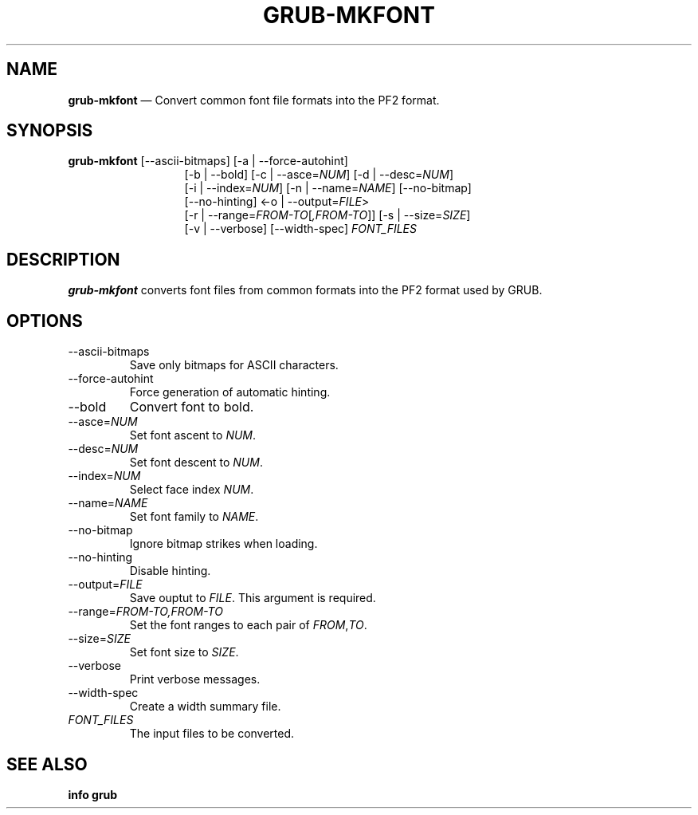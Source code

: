 .TH GRUB-MKFONT 3 "Wed Feb 26 2014"
.SH NAME
\fBgrub-mkfont\fR \(em Convert common font file formats into the PF2 format.

.SH SYNOPSIS
\fBgrub-mkfont\fR [--ascii-bitmaps] [-a | --force-autohint]
.RS 13
[-b | --bold] [-c | --asce=\fINUM\fR] [-d | --desc=\fINUM\fR]
.RE
.RS 13
[-i | --index=\fINUM\fR] [-n | --name=\fINAME\fR] [--no-bitmap]
.RE
.RS 13
[--no-hinting] <-o | --output=\fIFILE\fR>
.RE
.RS 13
[-r | --range=\fIFROM-TO\fR[\fI,FROM-TO\fR]] [-s | --size=\fISIZE\fR]
.RE
.RS 13
[-v | --verbose] [--width-spec] \fIFONT_FILES\fR

.SH DESCRIPTION
\fBgrub-mkfont\fR converts font files from common formats into the PF2 format used by GRUB.

.SH OPTIONS
.TP
--ascii-bitmaps
Save only bitmaps for ASCII characters.

.TP
--force-autohint
Force generation of automatic hinting.

.TP
--bold
Convert font to bold.

.TP
--asce=\fINUM\fR
Set font ascent to \fINUM\fR.

.TP
--desc=\fINUM\fR
Set font descent to \fINUM\fR.

.TP
--index=\fINUM\fR
Select face index \fINUM\fR.

.TP
--name=\fINAME\fR
Set font family to \fINAME\fR.

.TP
--no-bitmap
Ignore bitmap strikes when loading.

.TP
--no-hinting
Disable hinting.

.TP
--output=\fIFILE\fR
Save ouptut to \fIFILE\fR.  This argument is required.

.TP
--range=\fIFROM-TO\fR\fI,FROM-TO\fR
Set the font ranges to each pair of \fIFROM\fR,\fITO\fR.

.TP
--size=\fISIZE\fR
Set font size to \fISIZE\fR.

.TP
--verbose
Print verbose messages.

.TP
--width-spec
Create a width summary file.

.TP
\fIFONT_FILES\fR
The input files to be converted.

.SH SEE ALSO
.BR "info grub"
